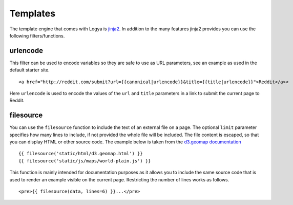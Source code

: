 .. templates:

Templates
=========

The template engine that comes with Logya is `jinja2 <http://jinja.pocoo.org/>`_. In addition to the many features jinja2 provides you can use the following filters/functions.

urlencode
---------

This filter can be used to encode variables so they are safe to use as URL parameters, see an example as used in the default starter site.

::

    <a href="http://reddit.com/submit?url={{canonical|urlencode}}&title={{title|urlencode}}">Reddit</a><

Here ``urlencode`` is used to encode the values of the ``url`` and ``title`` parameters in a link to submit the current page to Reddit.

filesource
----------

You can use the ``filesource`` function to include the text of an external file on a page. The optional ``limit`` parameter specifies how many lines to include, if not provided the whole file will be included. The file content is escaped, so that you can display HTML or other source code. The example below is taken from the `d3.geomap documentation <http://d3-geomap.github.io/>`_

::

    {{ filesource('static/html/d3.geomap.html') }}
    {{ filesource('static/js/maps/world-plain.js') }}

This function is mainly intended for documentation purposes as it allows you to include the same source code that is used to render an example visible on the current page. Restricting the number of lines works as follows.

::

     <pre>{{ filesource(data, lines=6) }}...</pre>
